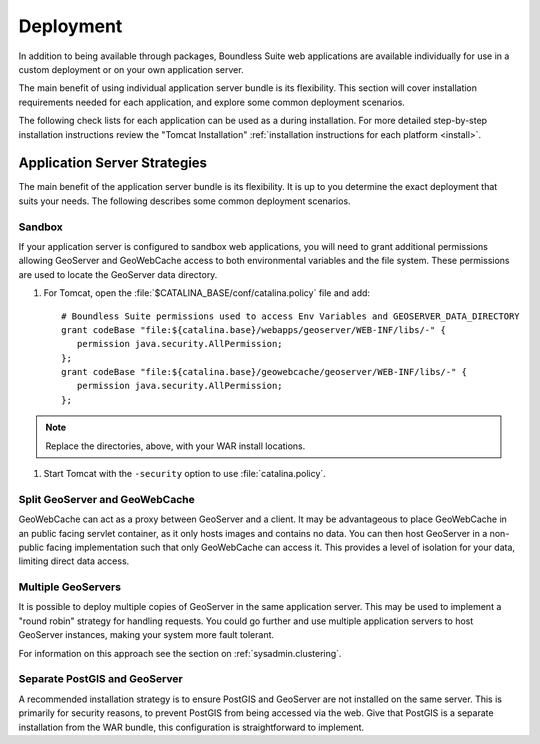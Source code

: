 .. _sysadmin.deploy:

Deployment
==========

In addition to being available through packages, Boundless Suite web applications are available individually for use in a custom deployment or on your own application server.

The main benefit of using individual application server bundle is its flexibility. This section will cover installation requirements needed for each application, and explore some common deployment scenarios.

The following check lists for each application can be used as a during installation. For more detailed step-by-step installation instructions review the "Tomcat Installation" :ref:`installation instructions for each platform <install>`.

Application Server Strategies
-----------------------------

The main benefit of the application server bundle is its flexibility. It is up to you determine the exact deployment that suits your needs. The following describes some common deployment scenarios.

Sandbox
^^^^^^^

If your application server is configured to sandbox web applications, you will need to grant additional permissions allowing GeoServer and GeoWebCache access to both environmental variables and the file system. These permissions are used to locate the GeoServer data directory.

#. For Tomcat, open the :file:`$CATALINA_BASE/conf/catalina.policy` file and add::
    
      # Boundless Suite permissions used to access Env Variables and GEOSERVER_DATA_DIRECTORY
      grant codeBase "file:${catalina.base}/webapps/geoserver/WEB-INF/libs/-" {
         permission java.security.AllPermission;
      };
      grant codeBase "file:${catalina.base}/geowebcache/geoserver/WEB-INF/libs/-" {
         permission java.security.AllPermission;
      };

.. note:: Replace the directories, above, with your WAR install locations.
  
#. Start Tomcat with the ``-security`` option to use :file:`catalina.policy`.

Split GeoServer and GeoWebCache
^^^^^^^^^^^^^^^^^^^^^^^^^^^^^^^

GeoWebCache can act as a proxy between GeoServer and a client. It may be advantageous to place GeoWebCache in an public facing servlet container, as it only hosts images and contains no data. You can then host GeoServer in a non-public facing implementation such that only GeoWebCache can access it. This provides a level of isolation for your data, limiting direct data access. 

Multiple GeoServers
^^^^^^^^^^^^^^^^^^^

It is possible to deploy multiple copies of GeoServer in the same application server. This may be used to implement a "round robin" strategy for handling requests. You could go further and use multiple application servers to host GeoServer instances, making your system more fault tolerant.

For information on this approach see the section on :ref:`sysadmin.clustering`.

Separate PostGIS and GeoServer
^^^^^^^^^^^^^^^^^^^^^^^^^^^^^^

A recommended installation strategy is to ensure PostGIS and GeoServer are not installed on the same server. This is primarily for security reasons, to prevent PostGIS from being accessed via the web. Give that PostGIS is a separate installation from the WAR bundle, this configuration is straightforward to implement.
